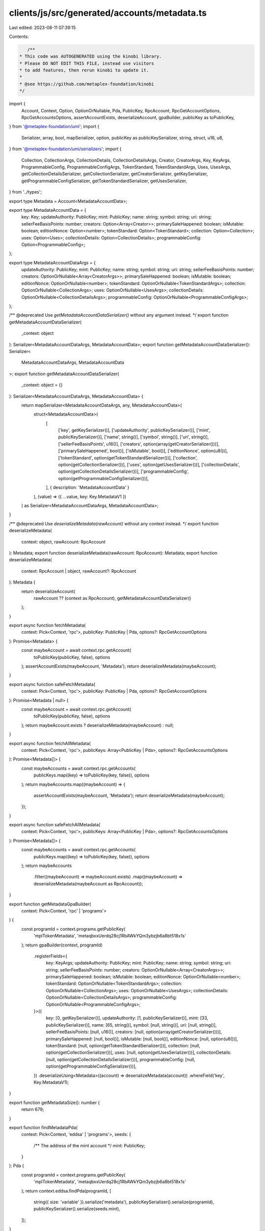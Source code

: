clients/js/src/generated/accounts/metadata.ts
=============================================

Last edited: 2023-08-11 07:39:15

Contents:

.. code-block:: ts

    /**
 * This code was AUTOGENERATED using the kinobi library.
 * Please DO NOT EDIT THIS FILE, instead use visitors
 * to add features, then rerun kinobi to update it.
 *
 * @see https://github.com/metaplex-foundation/kinobi
 */

import {
  Account,
  Context,
  Option,
  OptionOrNullable,
  Pda,
  PublicKey,
  RpcAccount,
  RpcGetAccountOptions,
  RpcGetAccountsOptions,
  assertAccountExists,
  deserializeAccount,
  gpaBuilder,
  publicKey as toPublicKey,
} from '@metaplex-foundation/umi';
import {
  Serializer,
  array,
  bool,
  mapSerializer,
  option,
  publicKey as publicKeySerializer,
  string,
  struct,
  u16,
  u8,
} from '@metaplex-foundation/umi/serializers';
import {
  Collection,
  CollectionArgs,
  CollectionDetails,
  CollectionDetailsArgs,
  Creator,
  CreatorArgs,
  Key,
  KeyArgs,
  ProgrammableConfig,
  ProgrammableConfigArgs,
  TokenStandard,
  TokenStandardArgs,
  Uses,
  UsesArgs,
  getCollectionDetailsSerializer,
  getCollectionSerializer,
  getCreatorSerializer,
  getKeySerializer,
  getProgrammableConfigSerializer,
  getTokenStandardSerializer,
  getUsesSerializer,
} from '../types';

export type Metadata = Account<MetadataAccountData>;

export type MetadataAccountData = {
  key: Key;
  updateAuthority: PublicKey;
  mint: PublicKey;
  name: string;
  symbol: string;
  uri: string;
  sellerFeeBasisPoints: number;
  creators: Option<Array<Creator>>;
  primarySaleHappened: boolean;
  isMutable: boolean;
  editionNonce: Option<number>;
  tokenStandard: Option<TokenStandard>;
  collection: Option<Collection>;
  uses: Option<Uses>;
  collectionDetails: Option<CollectionDetails>;
  programmableConfig: Option<ProgrammableConfig>;
};

export type MetadataAccountDataArgs = {
  updateAuthority: PublicKey;
  mint: PublicKey;
  name: string;
  symbol: string;
  uri: string;
  sellerFeeBasisPoints: number;
  creators: OptionOrNullable<Array<CreatorArgs>>;
  primarySaleHappened: boolean;
  isMutable: boolean;
  editionNonce: OptionOrNullable<number>;
  tokenStandard: OptionOrNullable<TokenStandardArgs>;
  collection: OptionOrNullable<CollectionArgs>;
  uses: OptionOrNullable<UsesArgs>;
  collectionDetails: OptionOrNullable<CollectionDetailsArgs>;
  programmableConfig: OptionOrNullable<ProgrammableConfigArgs>;
};

/** @deprecated Use `getMetadataAccountDataSerializer()` without any argument instead. */
export function getMetadataAccountDataSerializer(
  _context: object
): Serializer<MetadataAccountDataArgs, MetadataAccountData>;
export function getMetadataAccountDataSerializer(): Serializer<
  MetadataAccountDataArgs,
  MetadataAccountData
>;
export function getMetadataAccountDataSerializer(
  _context: object = {}
): Serializer<MetadataAccountDataArgs, MetadataAccountData> {
  return mapSerializer<MetadataAccountDataArgs, any, MetadataAccountData>(
    struct<MetadataAccountData>(
      [
        ['key', getKeySerializer()],
        ['updateAuthority', publicKeySerializer()],
        ['mint', publicKeySerializer()],
        ['name', string()],
        ['symbol', string()],
        ['uri', string()],
        ['sellerFeeBasisPoints', u16()],
        ['creators', option(array(getCreatorSerializer()))],
        ['primarySaleHappened', bool()],
        ['isMutable', bool()],
        ['editionNonce', option(u8())],
        ['tokenStandard', option(getTokenStandardSerializer())],
        ['collection', option(getCollectionSerializer())],
        ['uses', option(getUsesSerializer())],
        ['collectionDetails', option(getCollectionDetailsSerializer())],
        ['programmableConfig', option(getProgrammableConfigSerializer())],
      ],
      { description: 'MetadataAccountData' }
    ),
    (value) => ({ ...value, key: Key.MetadataV1 })
  ) as Serializer<MetadataAccountDataArgs, MetadataAccountData>;
}

/** @deprecated Use `deserializeMetadata(rawAccount)` without any context instead. */
export function deserializeMetadata(
  context: object,
  rawAccount: RpcAccount
): Metadata;
export function deserializeMetadata(rawAccount: RpcAccount): Metadata;
export function deserializeMetadata(
  context: RpcAccount | object,
  rawAccount?: RpcAccount
): Metadata {
  return deserializeAccount(
    rawAccount ?? (context as RpcAccount),
    getMetadataAccountDataSerializer()
  );
}

export async function fetchMetadata(
  context: Pick<Context, 'rpc'>,
  publicKey: PublicKey | Pda,
  options?: RpcGetAccountOptions
): Promise<Metadata> {
  const maybeAccount = await context.rpc.getAccount(
    toPublicKey(publicKey, false),
    options
  );
  assertAccountExists(maybeAccount, 'Metadata');
  return deserializeMetadata(maybeAccount);
}

export async function safeFetchMetadata(
  context: Pick<Context, 'rpc'>,
  publicKey: PublicKey | Pda,
  options?: RpcGetAccountOptions
): Promise<Metadata | null> {
  const maybeAccount = await context.rpc.getAccount(
    toPublicKey(publicKey, false),
    options
  );
  return maybeAccount.exists ? deserializeMetadata(maybeAccount) : null;
}

export async function fetchAllMetadata(
  context: Pick<Context, 'rpc'>,
  publicKeys: Array<PublicKey | Pda>,
  options?: RpcGetAccountsOptions
): Promise<Metadata[]> {
  const maybeAccounts = await context.rpc.getAccounts(
    publicKeys.map((key) => toPublicKey(key, false)),
    options
  );
  return maybeAccounts.map((maybeAccount) => {
    assertAccountExists(maybeAccount, 'Metadata');
    return deserializeMetadata(maybeAccount);
  });
}

export async function safeFetchAllMetadata(
  context: Pick<Context, 'rpc'>,
  publicKeys: Array<PublicKey | Pda>,
  options?: RpcGetAccountsOptions
): Promise<Metadata[]> {
  const maybeAccounts = await context.rpc.getAccounts(
    publicKeys.map((key) => toPublicKey(key, false)),
    options
  );
  return maybeAccounts
    .filter((maybeAccount) => maybeAccount.exists)
    .map((maybeAccount) => deserializeMetadata(maybeAccount as RpcAccount));
}

export function getMetadataGpaBuilder(
  context: Pick<Context, 'rpc' | 'programs'>
) {
  const programId = context.programs.getPublicKey(
    'mplTokenMetadata',
    'metaqbxxUerdq28cj1RbAWkYQm3ybzjb6a8bt518x1s'
  );
  return gpaBuilder(context, programId)
    .registerFields<{
      key: KeyArgs;
      updateAuthority: PublicKey;
      mint: PublicKey;
      name: string;
      symbol: string;
      uri: string;
      sellerFeeBasisPoints: number;
      creators: OptionOrNullable<Array<CreatorArgs>>;
      primarySaleHappened: boolean;
      isMutable: boolean;
      editionNonce: OptionOrNullable<number>;
      tokenStandard: OptionOrNullable<TokenStandardArgs>;
      collection: OptionOrNullable<CollectionArgs>;
      uses: OptionOrNullable<UsesArgs>;
      collectionDetails: OptionOrNullable<CollectionDetailsArgs>;
      programmableConfig: OptionOrNullable<ProgrammableConfigArgs>;
    }>({
      key: [0, getKeySerializer()],
      updateAuthority: [1, publicKeySerializer()],
      mint: [33, publicKeySerializer()],
      name: [65, string()],
      symbol: [null, string()],
      uri: [null, string()],
      sellerFeeBasisPoints: [null, u16()],
      creators: [null, option(array(getCreatorSerializer()))],
      primarySaleHappened: [null, bool()],
      isMutable: [null, bool()],
      editionNonce: [null, option(u8())],
      tokenStandard: [null, option(getTokenStandardSerializer())],
      collection: [null, option(getCollectionSerializer())],
      uses: [null, option(getUsesSerializer())],
      collectionDetails: [null, option(getCollectionDetailsSerializer())],
      programmableConfig: [null, option(getProgrammableConfigSerializer())],
    })
    .deserializeUsing<Metadata>((account) => deserializeMetadata(account))
    .whereField('key', Key.MetadataV1);
}

export function getMetadataSize(): number {
  return 679;
}

export function findMetadataPda(
  context: Pick<Context, 'eddsa' | 'programs'>,
  seeds: {
    /** The address of the mint account */
    mint: PublicKey;
  }
): Pda {
  const programId = context.programs.getPublicKey(
    'mplTokenMetadata',
    'metaqbxxUerdq28cj1RbAWkYQm3ybzjb6a8bt518x1s'
  );
  return context.eddsa.findPda(programId, [
    string({ size: 'variable' }).serialize('metadata'),
    publicKeySerializer().serialize(programId),
    publicKeySerializer().serialize(seeds.mint),
  ]);
}

export async function fetchMetadataFromSeeds(
  context: Pick<Context, 'eddsa' | 'programs' | 'rpc'>,
  seeds: Parameters<typeof findMetadataPda>[1],
  options?: RpcGetAccountOptions
): Promise<Metadata> {
  return fetchMetadata(context, findMetadataPda(context, seeds), options);
}

export async function safeFetchMetadataFromSeeds(
  context: Pick<Context, 'eddsa' | 'programs' | 'rpc'>,
  seeds: Parameters<typeof findMetadataPda>[1],
  options?: RpcGetAccountOptions
): Promise<Metadata | null> {
  return safeFetchMetadata(context, findMetadataPda(context, seeds), options);
}


